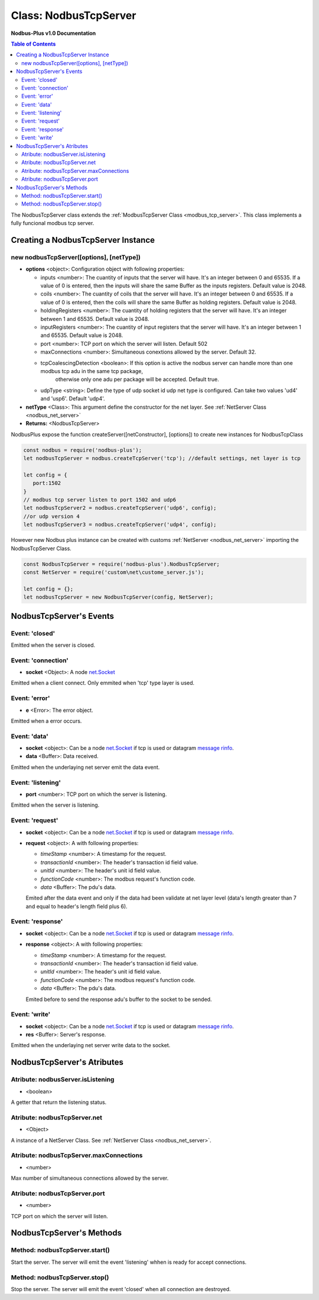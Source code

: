 .. _nodbus_tcp_server:

===========================
Class: NodbusTcpServer
===========================

**Nodbus-Plus v1.0 Documentation**

.. contents:: Table of Contents
   :depth: 3

       

The NodbusTcpServer class extends the :ref:`ModbusTcpServer Class <modbus_tcp_server>`. This class implements a fully funcional modbus tcp server.

Creating a NodbusTcpServer Instance
====================================

new nodbusTcpServer([options], [netType])
------------------------------------------

* **options** <object>: Configuration object with following properties:

  * inputs <number>: The cuantity of inputs that the server will have. It's an integer between 0 and 65535. If a value of 0 is entered, then the inputs will share the same Buffer as the inputs registers. Default value is 2048.

  * coils <number>: The cuantity of coils that the server will have. It's an integer between 0 and 65535. If a value of 0 is entered, then the coils will share the same Buffer as holding registers. Default value is 2048.

  * holdingRegisters <number>: The cuantity of holding registers that the server will have. It's an integer between 1 and 65535. Default value is 2048.
  
  * inputRegisters <number>: The cuantity of input registers that the server will have. It's an integer between 1 and 65535. Default value is 2048.

  * port <number>: TCP port on which the server will listen. Default 502

  * maxConnections <number>: Simultaneous conextions allowed by the server. Default 32.  

  * tcpCoalescingDetection <boolean>: If this option is active the nodbus server can handle more than one modbus tcp adu in the same tcp package, 
      otherwise only one adu per package will be accepted. Default true.

  * udpType <string>: Define the type of udp socket id udp net type is configured. Can take two values 'ud4' and 'usp6'. Default 'udp4'.

* **netType** <Class>: This argument define the constructor for the net layer. See :ref:`NetServer Class <nodbus_net_server>`

* **Returns:** <NodbusTcpServer>

NodbusPlus expose the function createServer([netConstructor], [options]) to create new instances for NodbusTcpClass

.. code-block:: javascript

      const nodbus = require('nodbus-plus');
      let nodbusTcpServer = nodbus.createTcpServer('tcp'); //default settings, net layer is tcp

      let config = {
         port:1502
      }
      // modbus tcp server listen to port 1502 and udp6
      let nodbusTcpServer2 = nodbus.createTcpServer('udp6', config); 
      //or udp version 4
      let nodbusTcpServer3 = nodbus.createTcpServer('udp4', config); 

However new Nodbus plus instance can be created with customs :ref:`NetServer <nodbus_net_server>` importing the NodbusTcpServer Class.

.. code-block:: javascript

      const NodbusTcpServer = require('nodbus-plus').NodbusTcpServer;
      const NetServer = require('custom\net\custome_server.js');

      let config = {};
      let nodbusTcpServer = new NodbusTcpServer(config, NetServer);

     

NodbusTcpServer's Events
=========================

Event: 'closed'
----------------

Emitted when the server is closed.


Event: 'connection'
-------------------

* **socket** <Object>: A node `net.Socket <https://nodejs.org/api/net.html#class-netsocket>`_

Emitted when a client connect. Only emmited when 'tcp' type layer is used.


Event: 'error'
--------------

* **e** <Error>: The error object.

Emitted when a error occurs.


Event: 'data'
---------------------

* **socket** <object>: Can be a node `net.Socket <https://nodejs.org/api/net.html#class-netsocket>`_  if tcp is used or datagram `message rinfo <https://nodejs.org/api/dgram.html#event-message>`_.

* **data** <Buffer>: Data received.

Emitted when the underlaying net server emit the data event.


Event: 'listening'
------------------

* **port** <number>: TCP port on which the server is listening.

Emitted when the server is listening.


Event: 'request'
----------------

* **socket** <object>: Can be a node `net.Socket <https://nodejs.org/api/net.html#class-netsocket>`_  if tcp is used or datagram `message rinfo <https://nodejs.org/api/dgram.html#event-message>`_. 

* **request** <object>: A with following properties:

  * *timeStamp* <number>: A timestamp for the request.
  
  * *transactionId* <number>: The header's transaction id field value.

  * *unitId* <number>: The header's unit id field value.

  * *functionCode* <number>: The modbus request's function code.

  * *data* <Buffer>: The pdu's data.

  Emited after the data event and only if the data had been validate at net layer level (data's length greater than 7 and equal to header's length field plus 6).


Event: 'response'
----------------

* **socket** <object>: Can be a node `net.Socket <https://nodejs.org/api/net.html#class-netsocket>`_  if tcp is used or datagram `message rinfo <https://nodejs.org/api/dgram.html#event-message>`_. 

* **response** <object>: A with following properties:

  * *timeStamp* <number>: A timestamp for the request.
  
  * *transactionId* <number>: The header's transaction id field value.

  * *unitId* <number>: The header's unit id field value.

  * *functionCode* <number>: The modbus request's function code.

  * *data* <Buffer>: The pdu's data.

  Emited before to send the response adu's buffer to the socket to be sended.


Event: 'write'
---------------------

* **socket** <object>: Can be a node `net.Socket <https://nodejs.org/api/net.html#class-netsocket>`_  if tcp is used or datagram `message rinfo <https://nodejs.org/api/dgram.html#event-message>`_.

* **res** <Buffer>: Server's response.

Emitted when the underlaying net server write data to the socket.


NodbusTcpServer's Atributes
===========================

Atribute: nodbusServer.isListening
--------------------------------------------

* <boolean>

A getter that return the listening status.
      

Atribute: nodbusTcpServer.net
--------------------------------------------

* <Object>

A instance of a NetServer Class. See :ref:`NetServer Class <nodbus_net_server>`.


Atribute: nodbusTcpServer.maxConnections
--------------------------------------------

* <number>

Max number of simultaneous connections allowed by the server.


Atribute: nodbusTcpServer.port
--------------------------------------------

* <number>

TCP port on which the server will listen.


NodbusTcpServer's Methods
=========================


Method: nodbusTcpServer.start()
------------------------------------------------

Start the server. The server will emit the event 'listening' whhen is ready for accept connections.

Method: nodbusTcpServer.stop()
------------------------------------------------

Stop the server. The server will emit the event 'closed' when all connection are destroyed.